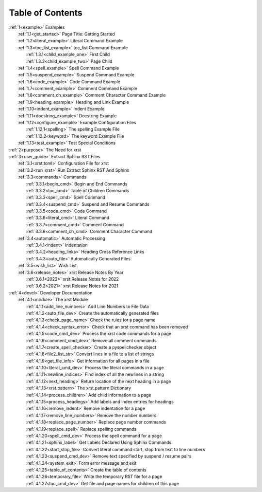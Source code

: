.. |space| unicode:: 0xA0

.. _xrst_table_of_contents-title:

Table of Contents
*****************
| :ref:`1<example>` Examples
|    :ref:`1.1<get_started>` Page Title: Getting Started
|    :ref:`1.2<literal_example>` Literal Command Example
|    :ref:`1.3<toc_list_example>` toc_list Command Example
|       :ref:`1.3.1<child_example_one>` First Child
|       :ref:`1.3.2<child_example_two>` Page Child
|    :ref:`1.4<spell_example>` Spell Command Example
|    :ref:`1.5<suspend_example>` Suspend Command Example
|    :ref:`1.6<code_example>` Code Command Example
|    :ref:`1.7<comment_example>` Comment Command Example
|    :ref:`1.8<comment_ch_example>` Comment Character Command Example
|    :ref:`1.9<heading_example>` Heading and Link Example
|    :ref:`1.10<indent_example>` Indent Example
|    :ref:`1.11<docstring_example>` Docstring Example
|    :ref:`1.12<configure_example>` Example Configuration Files
|       :ref:`1.12.1<spelling>` The spelling Example File
|       :ref:`1.12.2<keyword>` The keyword Example File
|    :ref:`1.13<test_example>` Test Special Conditions
| :ref:`2<purpose>` The Need for xrst
| :ref:`3<user_guide>` Extract Sphinx RST Files
|    :ref:`3.1<xrst.toml>` Configuration File for xrst
|    :ref:`3.2<run_xrst>` Run Extract Sphinx RST And Sphinx
|    :ref:`3.3<commands>` Commands
|       :ref:`3.3.1<begin_cmd>` Begin and End Commands
|       :ref:`3.3.2<toc_cmd>` Table of Children Commands
|       :ref:`3.3.3<spell_cmd>` Spell Command
|       :ref:`3.3.4<suspend_cmd>` Suspend and Resume Commands
|       :ref:`3.3.5<code_cmd>` Code Command
|       :ref:`3.3.6<literal_cmd>` Literal Command
|       :ref:`3.3.7<comment_cmd>` Comment Command
|       :ref:`3.3.8<comment_ch_cmd>` Comment Character Command
|    :ref:`3.4<automatic>` Automatic Processing
|       :ref:`3.4.1<indent>` Indentation
|       :ref:`3.4.2<heading_links>` Heading Cross Reference Links
|       :ref:`3.4.3<auto_file>` Automatically Generated Files
|    :ref:`3.5<wish_list>` Wish List
|    :ref:`3.6<release_notes>` xrst Release Notes By Year
|       :ref:`3.6.1<2022>` xrst Release Notes for 2022
|       :ref:`3.6.2<2021>` xrst Release Notes for 2021
| :ref:`4<devel>` Developer Documentation
|    :ref:`4.1<module>` The xrst Module
|       :ref:`4.1.1<add_line_numbers>` Add Line Numbers to File Data
|       :ref:`4.1.2<auto_file_dev>` Create the automatically generated files
|       :ref:`4.1.3<check_page_name>` Check the rules for a page name
|       :ref:`4.1.4<check_syntax_error>` Check that an xrst command has been removed
|       :ref:`4.1.5<code_cmd_dev>` Process the xrst code commands for a page
|       :ref:`4.1.6<comment_cmd_dev>` Remove all comment commands
|       :ref:`4.1.7<create_spell_checker>` Create a pyspellchecker object
|       :ref:`4.1.8<file2_list_str>` Convert lines in a file to a list of strings
|       :ref:`4.1.9<get_file_info>` Get information for all pages in a file
|       :ref:`4.1.10<literal_cmd_dev>` Process the literal commands in a page
|       :ref:`4.1.11<newline_indices>` Find index of all the newlines in a string
|       :ref:`4.1.12<next_heading>` Return location of the next heading in a page
|       :ref:`4.1.13<xrst.pattern>` The xrst.pattern Dictionary
|       :ref:`4.1.14<process_children>` Add child information to a page
|       :ref:`4.1.15<process_headings>` Add labels and index entries for headings
|       :ref:`4.1.16<remove_indent>` Remove indentation for a page
|       :ref:`4.1.17<remove_line_numbers>` Remove the number numbers
|       :ref:`4.1.18<replace_page_number>` Replace page number commands
|       :ref:`4.1.19<replace_spell>` Replace spelling commands
|       :ref:`4.1.20<spell_cmd_dev>` Process the spell command for a page
|       :ref:`4.1.21<sphinx_label>` Get Labels Declared Using Sphinx Commands
|       :ref:`4.1.22<start_stop_file>` Convert literal command start, stop from text to line numbers
|       :ref:`4.1.23<suspend_cmd_dev>` Remove text specified by suspend / resume pairs
|       :ref:`4.1.24<system_exit>` Form error message and exit
|       :ref:`4.1.25<table_of_contents>` Create the table of contents
|       :ref:`4.1.26<temporary_file>` Write the temporary RST file for a page
|       :ref:`4.1.27<toc_cmd_dev>` Get file and page names for children of this page
